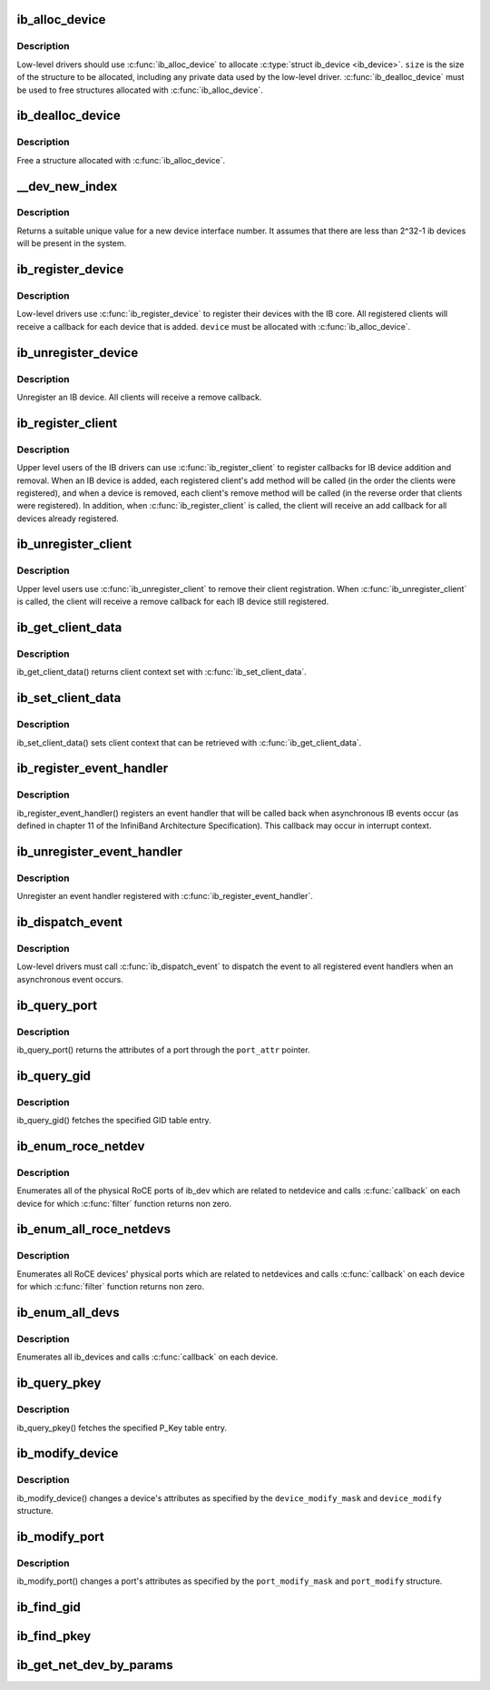 .. -*- coding: utf-8; mode: rst -*-
.. src-file: drivers/infiniband/core/device.c

.. _`ib_alloc_device`:

ib_alloc_device
===============

.. c:function:: struct ib_device *ib_alloc_device(size_t size)

    allocate an IB device struct

    :param size_t size:
        size of structure to allocate

.. _`ib_alloc_device.description`:

Description
-----------

Low-level drivers should use \ :c:func:`ib_alloc_device`\  to allocate \ :c:type:`struct ib_device <ib_device>`\ .  \ ``size``\  is the size of the structure to be allocated,
including any private data used by the low-level driver.
\ :c:func:`ib_dealloc_device`\  must be used to free structures allocated with
\ :c:func:`ib_alloc_device`\ .

.. _`ib_dealloc_device`:

ib_dealloc_device
=================

.. c:function:: void ib_dealloc_device(struct ib_device *device)

    free an IB device struct

    :param struct ib_device \*device:
        structure to free

.. _`ib_dealloc_device.description`:

Description
-----------

Free a structure allocated with \ :c:func:`ib_alloc_device`\ .

.. _`__dev_new_index`:

__dev_new_index
===============

.. c:function:: u32 __dev_new_index( void)

    allocate an device index

    :param  void:
        no arguments

.. _`__dev_new_index.description`:

Description
-----------

Returns a suitable unique value for a new device interface
number.  It assumes that there are less than 2^32-1 ib devices
will be present in the system.

.. _`ib_register_device`:

ib_register_device
==================

.. c:function:: int ib_register_device(struct ib_device *device, int (*port_callback)(struct ib_device *, u8, struct kobject *))

    Register an IB device with IB core

    :param struct ib_device \*device:
        Device to register

    :param int (\*port_callback)(struct ib_device \*, u8, struct kobject \*):
        *undescribed*

.. _`ib_register_device.description`:

Description
-----------

Low-level drivers use \ :c:func:`ib_register_device`\  to register their
devices with the IB core.  All registered clients will receive a
callback for each device that is added. \ ``device``\  must be allocated
with \ :c:func:`ib_alloc_device`\ .

.. _`ib_unregister_device`:

ib_unregister_device
====================

.. c:function:: void ib_unregister_device(struct ib_device *device)

    Unregister an IB device

    :param struct ib_device \*device:
        Device to unregister

.. _`ib_unregister_device.description`:

Description
-----------

Unregister an IB device.  All clients will receive a remove callback.

.. _`ib_register_client`:

ib_register_client
==================

.. c:function:: int ib_register_client(struct ib_client *client)

    Register an IB client

    :param struct ib_client \*client:
        Client to register

.. _`ib_register_client.description`:

Description
-----------

Upper level users of the IB drivers can use \ :c:func:`ib_register_client`\  to
register callbacks for IB device addition and removal.  When an IB
device is added, each registered client's add method will be called
(in the order the clients were registered), and when a device is
removed, each client's remove method will be called (in the reverse
order that clients were registered).  In addition, when
\ :c:func:`ib_register_client`\  is called, the client will receive an add
callback for all devices already registered.

.. _`ib_unregister_client`:

ib_unregister_client
====================

.. c:function:: void ib_unregister_client(struct ib_client *client)

    Unregister an IB client

    :param struct ib_client \*client:
        Client to unregister

.. _`ib_unregister_client.description`:

Description
-----------

Upper level users use \ :c:func:`ib_unregister_client`\  to remove their client
registration.  When \ :c:func:`ib_unregister_client`\  is called, the client
will receive a remove callback for each IB device still registered.

.. _`ib_get_client_data`:

ib_get_client_data
==================

.. c:function:: void *ib_get_client_data(struct ib_device *device, struct ib_client *client)

    Get IB client context

    :param struct ib_device \*device:
        Device to get context for

    :param struct ib_client \*client:
        Client to get context for

.. _`ib_get_client_data.description`:

Description
-----------

ib_get_client_data() returns client context set with
\ :c:func:`ib_set_client_data`\ .

.. _`ib_set_client_data`:

ib_set_client_data
==================

.. c:function:: void ib_set_client_data(struct ib_device *device, struct ib_client *client, void *data)

    Set IB client context

    :param struct ib_device \*device:
        Device to set context for

    :param struct ib_client \*client:
        Client to set context for

    :param void \*data:
        Context to set

.. _`ib_set_client_data.description`:

Description
-----------

ib_set_client_data() sets client context that can be retrieved with
\ :c:func:`ib_get_client_data`\ .

.. _`ib_register_event_handler`:

ib_register_event_handler
=========================

.. c:function:: void ib_register_event_handler(struct ib_event_handler *event_handler)

    Register an IB event handler

    :param struct ib_event_handler \*event_handler:
        Handler to register

.. _`ib_register_event_handler.description`:

Description
-----------

ib_register_event_handler() registers an event handler that will be
called back when asynchronous IB events occur (as defined in
chapter 11 of the InfiniBand Architecture Specification).  This
callback may occur in interrupt context.

.. _`ib_unregister_event_handler`:

ib_unregister_event_handler
===========================

.. c:function:: void ib_unregister_event_handler(struct ib_event_handler *event_handler)

    Unregister an event handler

    :param struct ib_event_handler \*event_handler:
        Handler to unregister

.. _`ib_unregister_event_handler.description`:

Description
-----------

Unregister an event handler registered with
\ :c:func:`ib_register_event_handler`\ .

.. _`ib_dispatch_event`:

ib_dispatch_event
=================

.. c:function:: void ib_dispatch_event(struct ib_event *event)

    Dispatch an asynchronous event

    :param struct ib_event \*event:
        Event to dispatch

.. _`ib_dispatch_event.description`:

Description
-----------

Low-level drivers must call \ :c:func:`ib_dispatch_event`\  to dispatch the
event to all registered event handlers when an asynchronous event
occurs.

.. _`ib_query_port`:

ib_query_port
=============

.. c:function:: int ib_query_port(struct ib_device *device, u8 port_num, struct ib_port_attr *port_attr)

    Query IB port attributes

    :param struct ib_device \*device:
        Device to query

    :param u8 port_num:
        Port number to query

    :param struct ib_port_attr \*port_attr:
        Port attributes

.. _`ib_query_port.description`:

Description
-----------

ib_query_port() returns the attributes of a port through the
\ ``port_attr``\  pointer.

.. _`ib_query_gid`:

ib_query_gid
============

.. c:function:: int ib_query_gid(struct ib_device *device, u8 port_num, int index, union ib_gid *gid, struct ib_gid_attr *attr)

    Get GID table entry

    :param struct ib_device \*device:
        Device to query

    :param u8 port_num:
        Port number to query

    :param int index:
        GID table index to query

    :param union ib_gid \*gid:
        Returned GID

    :param struct ib_gid_attr \*attr:
        Returned GID attributes related to this GID index (only in RoCE).
        NULL means ignore.

.. _`ib_query_gid.description`:

Description
-----------

ib_query_gid() fetches the specified GID table entry.

.. _`ib_enum_roce_netdev`:

ib_enum_roce_netdev
===================

.. c:function:: void ib_enum_roce_netdev(struct ib_device *ib_dev, roce_netdev_filter filter, void *filter_cookie, roce_netdev_callback cb, void *cookie)

    enumerate all RoCE ports

    :param struct ib_device \*ib_dev:
        IB device we want to query

    :param roce_netdev_filter filter:
        Should we call the callback?

    :param void \*filter_cookie:
        Cookie passed to filter

    :param roce_netdev_callback cb:
        Callback to call for each found RoCE ports

    :param void \*cookie:
        Cookie passed back to the callback

.. _`ib_enum_roce_netdev.description`:

Description
-----------

Enumerates all of the physical RoCE ports of ib_dev
which are related to netdevice and calls \ :c:func:`callback`\  on each
device for which \ :c:func:`filter`\  function returns non zero.

.. _`ib_enum_all_roce_netdevs`:

ib_enum_all_roce_netdevs
========================

.. c:function:: void ib_enum_all_roce_netdevs(roce_netdev_filter filter, void *filter_cookie, roce_netdev_callback cb, void *cookie)

    enumerate all RoCE devices

    :param roce_netdev_filter filter:
        Should we call the callback?

    :param void \*filter_cookie:
        Cookie passed to filter

    :param roce_netdev_callback cb:
        Callback to call for each found RoCE ports

    :param void \*cookie:
        Cookie passed back to the callback

.. _`ib_enum_all_roce_netdevs.description`:

Description
-----------

Enumerates all RoCE devices' physical ports which are related
to netdevices and calls \ :c:func:`callback`\  on each device for which
\ :c:func:`filter`\  function returns non zero.

.. _`ib_enum_all_devs`:

ib_enum_all_devs
================

.. c:function:: int ib_enum_all_devs(nldev_callback nldev_cb, struct sk_buff *skb, struct netlink_callback *cb)

    enumerate all ib_devices

    :param nldev_callback nldev_cb:
        *undescribed*

    :param struct sk_buff \*skb:
        *undescribed*

    :param struct netlink_callback \*cb:
        Callback to call for each found ib_device

.. _`ib_enum_all_devs.description`:

Description
-----------

Enumerates all ib_devices and calls \ :c:func:`callback`\  on each device.

.. _`ib_query_pkey`:

ib_query_pkey
=============

.. c:function:: int ib_query_pkey(struct ib_device *device, u8 port_num, u16 index, u16 *pkey)

    Get P_Key table entry

    :param struct ib_device \*device:
        Device to query

    :param u8 port_num:
        Port number to query

    :param u16 index:
        P_Key table index to query

    :param u16 \*pkey:
        Returned P_Key

.. _`ib_query_pkey.description`:

Description
-----------

ib_query_pkey() fetches the specified P_Key table entry.

.. _`ib_modify_device`:

ib_modify_device
================

.. c:function:: int ib_modify_device(struct ib_device *device, int device_modify_mask, struct ib_device_modify *device_modify)

    Change IB device attributes

    :param struct ib_device \*device:
        Device to modify

    :param int device_modify_mask:
        Mask of attributes to change

    :param struct ib_device_modify \*device_modify:
        New attribute values

.. _`ib_modify_device.description`:

Description
-----------

ib_modify_device() changes a device's attributes as specified by
the \ ``device_modify_mask``\  and \ ``device_modify``\  structure.

.. _`ib_modify_port`:

ib_modify_port
==============

.. c:function:: int ib_modify_port(struct ib_device *device, u8 port_num, int port_modify_mask, struct ib_port_modify *port_modify)

    Modifies the attributes for the specified port.

    :param struct ib_device \*device:
        The device to modify.

    :param u8 port_num:
        The number of the port to modify.

    :param int port_modify_mask:
        Mask used to specify which attributes of the port
        to change.

    :param struct ib_port_modify \*port_modify:
        New attribute values for the port.

.. _`ib_modify_port.description`:

Description
-----------

ib_modify_port() changes a port's attributes as specified by the
\ ``port_modify_mask``\  and \ ``port_modify``\  structure.

.. _`ib_find_gid`:

ib_find_gid
===========

.. c:function:: int ib_find_gid(struct ib_device *device, union ib_gid *gid, struct net_device *ndev, u8 *port_num, u16 *index)

    Returns the port number and GID table index where a specified GID value occurs. Its searches only for IB link layer.

    :param struct ib_device \*device:
        The device to query.

    :param union ib_gid \*gid:
        The GID value to search for.

    :param struct net_device \*ndev:
        The ndev related to the GID to search for.

    :param u8 \*port_num:
        The port number of the device where the GID value was found.

    :param u16 \*index:
        The index into the GID table where the GID was found.  This
        parameter may be NULL.

.. _`ib_find_pkey`:

ib_find_pkey
============

.. c:function:: int ib_find_pkey(struct ib_device *device, u8 port_num, u16 pkey, u16 *index)

    Returns the PKey table index where a specified PKey value occurs.

    :param struct ib_device \*device:
        The device to query.

    :param u8 port_num:
        The port number of the device to search for the PKey.

    :param u16 pkey:
        The PKey value to search for.

    :param u16 \*index:
        The index into the PKey table where the PKey was found.

.. _`ib_get_net_dev_by_params`:

ib_get_net_dev_by_params
========================

.. c:function:: struct net_device *ib_get_net_dev_by_params(struct ib_device *dev, u8 port, u16 pkey, const union ib_gid *gid, const struct sockaddr *addr)

    Return the appropriate net_dev for a received CM request

    :param struct ib_device \*dev:
        An RDMA device on which the request has been received.

    :param u8 port:
        Port number on the RDMA device.

    :param u16 pkey:
        The Pkey the request came on.

    :param const union ib_gid \*gid:
        A GID that the net_dev uses to communicate.

    :param const struct sockaddr \*addr:
        Contains the IP address that the request specified as its
        destination.

.. This file was automatic generated / don't edit.

